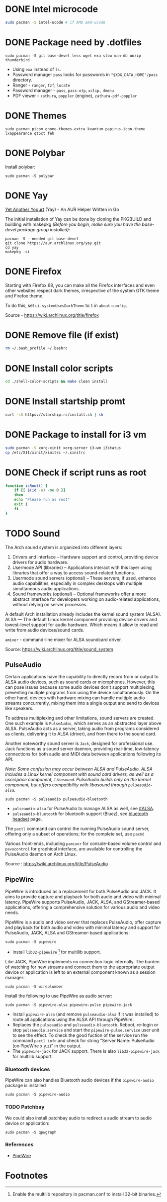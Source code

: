 * DONE Intel microcode
CLOSED: [2024-01-07 Sun 19:15]
:LOGBOOK:
- State "DONE"       from "TODO"       [2024-01-07 Sun 19:15]
:END:
#+begin_src  bash
sudo pacman -S intel-ucode # if AMD amd-ucode
#+end_src
* DONE Package need by .dotfiles
CLOSED: [2024-02-07 Wed 12:20]

#+begin_src shell
  sudo pacman -S git base-devel less wget exa stow man-db unzip thunderbird
#+end_src

- Using =exa= instead of =ls=.
- Password manager =pass= looks for passwords in ="$XDG_DATA_HOME"/pass= directory.
- Ranger - =ranger=, =fzf=, =locate=
- Password manager - =pass=, =pass-otp=, =xclip,= =dmenu=
- PDF viewer - =zathura=, =poppler= (engine), =zathura-pdf-poppler=
  
* DONE Themes
CLOSED: [2024-01-07 Sun 19:15]
#+begin_src  shell
  sudo pacman picom gnome-themes-extra kvantum papirus-icon-theme lxappearance qt5ct feh
#+end_src

* DONE Polybar
CLOSED: [2024-02-07 Wed 12:12]
Install polybar:
#+begin_src shell
  sudo pacman -S polybar
#+end_src

* DONE Yay
CLOSED: [2024-01-07 Sun 19:32]
[[https://github.com/Jguer/yay][Yet Another Yogurt]] (Yay) - An AUR Helper Written in Go

The initial installation of Yay can be done by cloning the PKGBUILD and building with makepkg /(Before you begin, make sure you have the base-devel package group installed)/:
#+begin_src shell
  pacman -S --needed git base-devel
  git clone https://aur.archlinux.org/yay.git
  cd yay
  makepkg -si
#+end_src

* DONE Firefox
CLOSED: [2024-01-07 Sun 19:34]
:LOGBOOK:
- State "DONE"       from "TODO"       [2024-01-07 Sun 19:34]
:END:
Starting with Firefox 68, you can make all the Firefox interfaces and even other websites respect dark themes, irrespective of the system GTK theme and Firefox theme.

To do this, set =ui.systemUsesDarkTheme= to =1= in =about:config=.

Source - https://wiki.archlinux.org/title/firefox

* DONE Remove file (if exist)
CLOSED: [2024-01-07 Sun 19:39]
:LOGBOOK:
- State "DONE"       from "TODO"       [2024-01-07 Sun 19:39]
:END:
#+begin_src bash
  rm ~/.bash_profile ~/.bashrc
#+end_src

* DONE Install color scripts
CLOSED: [2024-02-07 Wed 11:55]
#+begin_src bash
  cd ./shell-color-scripts && make clean install
#+end_src

* DONE Install startship promt
CLOSED: [2024-02-07 Wed 12:03]
#+begin_src bash
  curl -sS https://starship.rs/install.sh | sh
#+end_src

* DONE Package to install for i3 vm
CLOSED: [2024-02-07 Wed 12:10]
#+begin_src bash
sudo pacman -S xorg-xinit xorg-server i3-wm i3status
cp /etc/X11/xinit/xinitrc ~/.xinitrc
#+end_src

* DONE Check if script runs as root
CLOSED: [2024-02-07 Wed 12:11]
#+begin_src bash
function isRoot() {
    if [[ $(id -u) -ne 0 ]]
    then
	echo "Please run as root"
	exit 1
    fi
}
#+end_src


* TODO Sound
:LOGBOOK:
- State "TODO"       from              [2024-01-01 Mon 11:29] \\
  Rephrase
:END:

The Arch sound system is organized into different layers:
1. Drivers and interface – Hardware support and control, providing device drivers for audio hardware.
2. Usermode API (libraries) – Applications interact with this layer using libraries that offer a way to access sound-related functions.
3. Usermode sound servers (optional) – These servers, if used, enhance audio capabilities, especially in complex desktops with multiple simultaneous audio applications.
4. Sound frameworks (optional) – Optional frameworks offer a more abstract interface for developers working on audio-related applications, without relying on server processes.

A default Arch installation already includes the kernel sound system (ALSA).  ALSA — The default Linux kernel component providing device drivers and lowest-level support for audio hardware.
Which means it allow to read and write from audio devices/sound cards.

=amixer= - command-line mixer for ALSA soundcard driver.

Source: https://wiki.archlinux.org/title/sound_system

** PulseAudio
Certain applications have the capability to directly record from or output to ALSA audio devices, such as sound cards or microphones. However, this can pose issues because some audio devices don't support multiplexing, preventing multiple programs from using the device simultaneously. On the other hand, devices with hardware mixing can handle multiple audio streams concurrently, mixing them into a single output and send to devices like speakers.

To address multiplexing and other limitations, sound servers are created. One such example is =PulseAudio=, which serves as an abstracted layer above ALSA. PulseAudio acts as a server, taking audio from programs considered as clients, delivering it to ALSA (driver), and from there to the sound card.

Another noteworthy sound server is =Jack=, designed for professional use. Jack functions as a sound server daemon, providing real-time, low-latency connections for both audio and MIDI data between applications following its API.

/Note: Some confusion may occur between ALSA and PulseAudio. ALSA includes a Linux kernel component with sound card drivers, as well as a userspace component, =libasound=. PulseAudio builds only on the kernel component, but offers compatibility with libasound through =pulseaudio-alsa=./

#+begin_src shell
  sudo pacman -S pulseaudio pulseaudio-bluetooth 
#+end_src
- =pulseaudio-alsa= for PulseAudio to manage ALSA as well, see [[https://wiki.archlinux.org/title/PulseAudio#ALSA][#ALSA]].
- =pulseaudio-bluetooth= for bluetooth support (Bluez), see [[https://wiki.archlinux.org/title/Bluetooth_headset][bluetooth headset]] page.

The =pactl= command can control the running PulseAudio sound server, offering only a subset of operations; for the complete set, use =pacmd=

Various front-ends, including =pamixer= for console-based volume control and =pavucontrol= for graphical interface, are available for controlling the PulseAudio daemon on Arch Linux.

Source : https://wiki.archlinux.org/title/PulseAudio

** PipeWire
PipeWire is introduced as a replacement for both PulseAudio and JACK. It aims to provide capture and playback for both audio and video with minimal latency. PipeWire supports PulseAudio, JACK, ALSA, and GStreamer-based applications, offering a comprehensive solution for various audio and video needs.


PipeWire is a audio and video server that replaces PulseAudio, offer capture and playback for both audio and video with minimal latency and support for PulseAudio, JACK, ALSA and GStreamer-based applications:
#+begin_src shell
  sudo pacman -S pipewire 
#+end_src
- Install =lib32-pipewire= [fn:1] for multilib support. 

Like JACK, PipeWire implements no connection logic internally. The burden of watching for new streams and connect them to the appropriate output device or application is left to an external component known as a session manager:
#+begin_src shell
  sudo pacman -S wireplumber
#+end_src

Install the following to use PipeWire as audio server:
#+begin_src shell
  sudo pacman -S pipewire-alsa pipewire-pulse pipewire-jack 
#+end_src
- Install =pipewire-alsa= (and remove =pulseaudio-alsa= if it was installed) to route all applications using the ALSA API through PipeWire. 
- Replaces the =pulseaudio= and =pulseaudio-bluetooth=. Reboot, re-login or stop =pulseaudio.service= and start the =pipewire-pulse.service= user unit to see the effect.
  To check the good fuction of the service run the command ~pactl info~ and check for string "Server Name: PulseAudio (on PipeWire x.y.z)" in the output.
- The =pipewire-jack= for JACK support. There is also =lib32-pipewire-jack= for multilib support.

*** Bluetooth devices
PipeWire can also handles Bluetooth audio devices if the =pipewire-audio= package is installed
#+begin_src shell
  sudo pacman -S pipewire-audio
#+end_src

*** TODO Patchbay
:LOGBOOK:
- State "TODO"       from              [2024-01-01 Mon 19:48] \\
  Don't know whether it works with audio and video
  wathch the yt video
:END:
We could also install patchbay audio to redirect a audio stream to audio device or application:
#+begin_src shell
  sudo pacman -S qpwgraph
#+end_src

*** References
- [[https://wiki.archlinux.org/title/PipeWire][PipeWire]]

* Footnotes
[fn:1] Enable the multilib repository in pacman.conf to install 32-bit binaries.
